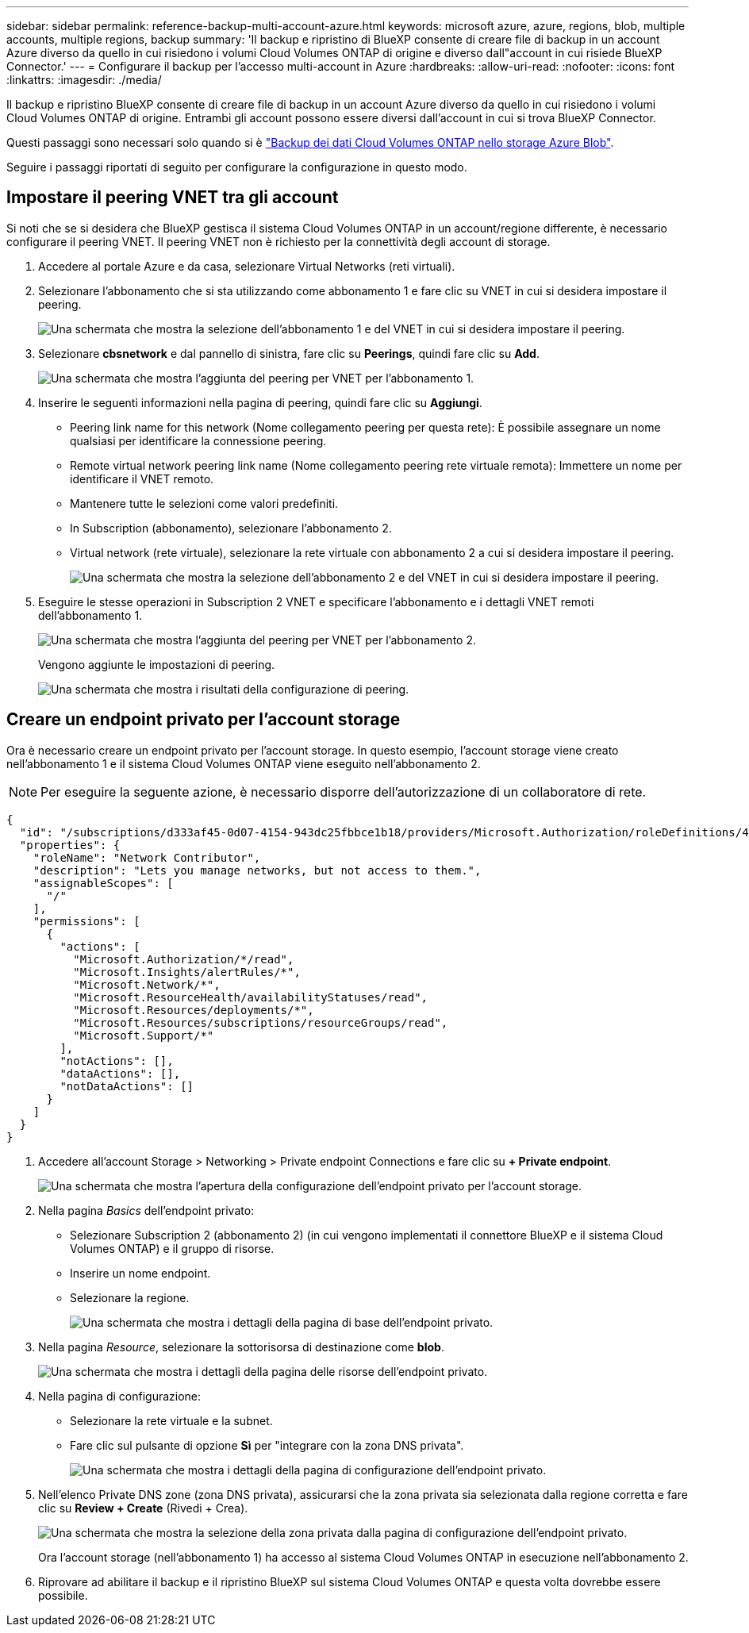 ---
sidebar: sidebar 
permalink: reference-backup-multi-account-azure.html 
keywords: microsoft azure, azure, regions, blob, multiple accounts, multiple regions, backup 
summary: 'Il backup e ripristino di BlueXP consente di creare file di backup in un account Azure diverso da quello in cui risiedono i volumi Cloud Volumes ONTAP di origine e diverso dall"account in cui risiede BlueXP Connector.' 
---
= Configurare il backup per l'accesso multi-account in Azure
:hardbreaks:
:allow-uri-read: 
:nofooter: 
:icons: font
:linkattrs: 
:imagesdir: ./media/


[role="lead"]
Il backup e ripristino BlueXP consente di creare file di backup in un account Azure diverso da quello in cui risiedono i volumi Cloud Volumes ONTAP di origine. Entrambi gli account possono essere diversi dall'account in cui si trova BlueXP Connector.

Questi passaggi sono necessari solo quando si è https://docs.netapp.com/us-en/bluexp-backup-recovery/task-backup-to-azure.html["Backup dei dati Cloud Volumes ONTAP nello storage Azure Blob"^].

Seguire i passaggi riportati di seguito per configurare la configurazione in questo modo.



== Impostare il peering VNET tra gli account

Si noti che se si desidera che BlueXP gestisca il sistema Cloud Volumes ONTAP in un account/regione differente, è necessario configurare il peering VNET. Il peering VNET non è richiesto per la connettività degli account di storage.

. Accedere al portale Azure e da casa, selezionare Virtual Networks (reti virtuali).
. Selezionare l'abbonamento che si sta utilizzando come abbonamento 1 e fare clic su VNET in cui si desidera impostare il peering.
+
image:screenshot_azure_peer1.png["Una schermata che mostra la selezione dell'abbonamento 1 e del VNET in cui si desidera impostare il peering."]

. Selezionare *cbsnetwork* e dal pannello di sinistra, fare clic su *Peerings*, quindi fare clic su *Add*.
+
image:screenshot_azure_peer2.png["Una schermata che mostra l'aggiunta del peering per VNET per l'abbonamento 1."]

. Inserire le seguenti informazioni nella pagina di peering, quindi fare clic su *Aggiungi*.
+
** Peering link name for this network (Nome collegamento peering per questa rete): È possibile assegnare un nome qualsiasi per identificare la connessione peering.
** Remote virtual network peering link name (Nome collegamento peering rete virtuale remota): Immettere un nome per identificare il VNET remoto.
** Mantenere tutte le selezioni come valori predefiniti.
** In Subscription (abbonamento), selezionare l'abbonamento 2.
** Virtual network (rete virtuale), selezionare la rete virtuale con abbonamento 2 a cui si desidera impostare il peering.
+
image:screenshot_azure_peer3.png["Una schermata che mostra la selezione dell'abbonamento 2 e del VNET in cui si desidera impostare il peering."]



. Eseguire le stesse operazioni in Subscription 2 VNET e specificare l'abbonamento e i dettagli VNET remoti dell'abbonamento 1.
+
image:screenshot_azure_peer4.png["Una schermata che mostra l'aggiunta del peering per VNET per l'abbonamento 2."]

+
Vengono aggiunte le impostazioni di peering.

+
image:screenshot_azure_peer5.png["Una schermata che mostra i risultati della configurazione di peering."]





== Creare un endpoint privato per l'account storage

Ora è necessario creare un endpoint privato per l'account storage. In questo esempio, l'account storage viene creato nell'abbonamento 1 e il sistema Cloud Volumes ONTAP viene eseguito nell'abbonamento 2.


NOTE: Per eseguire la seguente azione, è necessario disporre dell'autorizzazione di un collaboratore di rete.

[source, json]
----
{
  "id": "/subscriptions/d333af45-0d07-4154-943dc25fbbce1b18/providers/Microsoft.Authorization/roleDefinitions/4d97b98b-1d4f-4787-a291-c67834d212e7",
  "properties": {
    "roleName": "Network Contributor",
    "description": "Lets you manage networks, but not access to them.",
    "assignableScopes": [
      "/"
    ],
    "permissions": [
      {
        "actions": [
          "Microsoft.Authorization/*/read",
          "Microsoft.Insights/alertRules/*",
          "Microsoft.Network/*",
          "Microsoft.ResourceHealth/availabilityStatuses/read",
          "Microsoft.Resources/deployments/*",
          "Microsoft.Resources/subscriptions/resourceGroups/read",
          "Microsoft.Support/*"
        ],
        "notActions": [],
        "dataActions": [],
        "notDataActions": []
      }
    ]
  }
}
----
. Accedere all'account Storage > Networking > Private endpoint Connections e fare clic su *+ Private endpoint*.
+
image:screenshot_azure_networking1.png["Una schermata che mostra l'apertura della configurazione dell'endpoint privato per l'account storage."]

. Nella pagina _Basics_ dell'endpoint privato:
+
** Selezionare Subscription 2 (abbonamento 2) (in cui vengono implementati il connettore BlueXP e il sistema Cloud Volumes ONTAP) e il gruppo di risorse.
** Inserire un nome endpoint.
** Selezionare la regione.
+
image:screenshot_azure_networking2.png["Una schermata che mostra i dettagli della pagina di base dell'endpoint privato."]



. Nella pagina _Resource_, selezionare la sottorisorsa di destinazione come *blob*.
+
image:screenshot_azure_networking3.png["Una schermata che mostra i dettagli della pagina delle risorse dell'endpoint privato."]

. Nella pagina di configurazione:
+
** Selezionare la rete virtuale e la subnet.
** Fare clic sul pulsante di opzione *Sì* per "integrare con la zona DNS privata".
+
image:screenshot_azure_networking4.png["Una schermata che mostra i dettagli della pagina di configurazione dell'endpoint privato."]



. Nell'elenco Private DNS zone (zona DNS privata), assicurarsi che la zona privata sia selezionata dalla regione corretta e fare clic su *Review + Create* (Rivedi + Crea).
+
image:screenshot_azure_networking5.png["Una schermata che mostra la selezione della zona privata dalla pagina di configurazione dell'endpoint privato."]

+
Ora l'account storage (nell'abbonamento 1) ha accesso al sistema Cloud Volumes ONTAP in esecuzione nell'abbonamento 2.

. Riprovare ad abilitare il backup e il ripristino BlueXP sul sistema Cloud Volumes ONTAP e questa volta dovrebbe essere possibile.

